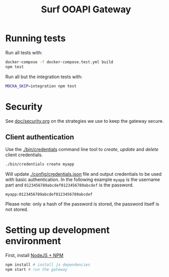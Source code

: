 #+TITLE:  Surf OOAPI Gateway

* Running tests

  Run all tests with:

  #+begin_src sh
    docker-compose -f docker-compose.test.yml build
    npm test
  #+end_src

  Run all but the integration tests with:

  #+begin_src sh
    MOCKA_SKIP=integration npm test
  #+end_src

* Security

  See [[file:doc/security.org][doc/security.org]] on the strategies we use to keep the gateway
  secure.

** Client authentication

   Use the [[./bin/credentials]] command line tool to /create/, /update/
   and /delete/ client credentials.

   #+begin_src sh
     ./bin/credentials create myapp
   #+end_src

   Will update [[./config/credentials.json]] file and output credentials
   to be used with basic authentication.  In the following example
   ~myapp~ is the username part and ~0123456789abcdef0123456789abcdef~
   is the password.

   #+begin_example
     myapp:0123456789abcdef0123456789abcdef
   #+end_example

   Please note: only a hash of the password is stored, the password
   itself is not stored.

* Setting up development environment

  First, install [[https://nodejs.org/en/][NodeJS + NPM]]

  #+BEGIN_SRC sh
    npm install # install js dependencies
    npm start # run the gateway
  #+END_SRC
